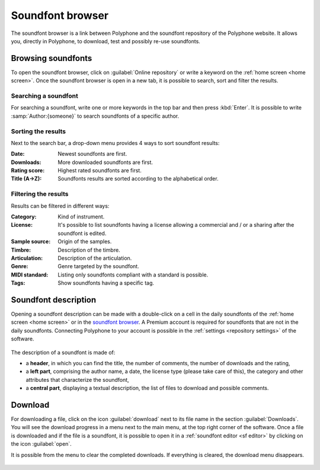 .. _sf browser:

Soundfont browser
=================

The soundfont browser is a link between Polyphone and the soundfont repository
of the Polyphone website. It allows you, directly in Polyphone, to download,
test and possibly re-use soundfonts.

.. _sf browse:

Browsing soundfonts
-------------------

To open the soundfont browser, click on :guilabel:`Online repository` or
write a keyword on the :ref:`home screen <home screen>`. Once the soundfont
browser is open in a new tab, it is possible to search, sort and filter the
results.

.. figure:: images/soundfont_browser_browsing.png
   :alt: Browsing soundfonts

Searching a soundfont
^^^^^^^^^^^^^^^^^^^^^

For searching a soundfont, write one or more keywords in the top bar and then
press :kbd:`Enter`. It is possible to write :samp:`Author:{someone}` to search
soundfonts of a specific author.

Sorting the results
^^^^^^^^^^^^^^^^^^^

Next to the search bar, a drop-down menu provides 4 ways to sort soundfont
results:

:Date: Newest soundfonts are first.
:Downloads: More downloaded soundfonts are first.
:Rating score: Highest rated soundfonts are first.
:Title (A→Z): Soundfonts results are sorted according to the alphabetical
  order.

Filtering the results
^^^^^^^^^^^^^^^^^^^^^

Results can be filtered in different ways:

:Category: Kind of instrument.
:License: It's possible to list soundfonts having a license allowing
  a commercial and / or a sharing after the soundfont is edited.
:Sample source: Origin of the samples.
:Timbre: Description of the timbre.
:Articulation: Description of the articulation.
:Genre: Genre targeted by the soundfont.
:MIDI standard: Listing only soundfonts compliant with a standard is possible.
:Tags: Show soundfonts having a specific tag.

.. _sf description:

Soundfont description
---------------------

Opening a soundfont description can be made with a double-click on a cell in
the daily soundfonts of the :ref:`home screen <home screen>` or in the
`soundfont browser <sf browse_>`_.
A Premium account is required for soundfonts that are not in the daily
soundfonts. Connecting Polyphone to your account is possible in the
:ref:`settings <repository settings>` of the software.

.. figure:: images/soundfont_browser_description.png
   :alt: Description page of a soundfont

The description of a soundfont is made of:

* a **header**, in which you can find the title, the number of comments, the
  number of downloads and the rating,
* a **left part**, comprising the author name, a date, the license type
  (please take care of this), the category and other attributes that
  characterize the soundfont,
* a **central part**, displaying a textual description, the list of files
  to download and possible comments.

.. _sf download:

Download
--------

For downloading a file, click on the icon :guilabel:`download` next to its
file name in the section :guilabel:`Downloads`. You will see the download
progress in a menu next to the main menu, at the top right corner of the
software. Once a file is downloaded and if the file is a soundfont, it is
possible to open it in a :ref:`soundfont editor <sf editor>` by clicking
on the icon :guilabel:`open`.

It is possible from the menu to clear the completed downloads.
If everything is cleared, the download menu disappears.

.. figure:: images/soundfont_browser_download.png
   :alt: Dowloading soundfonts
